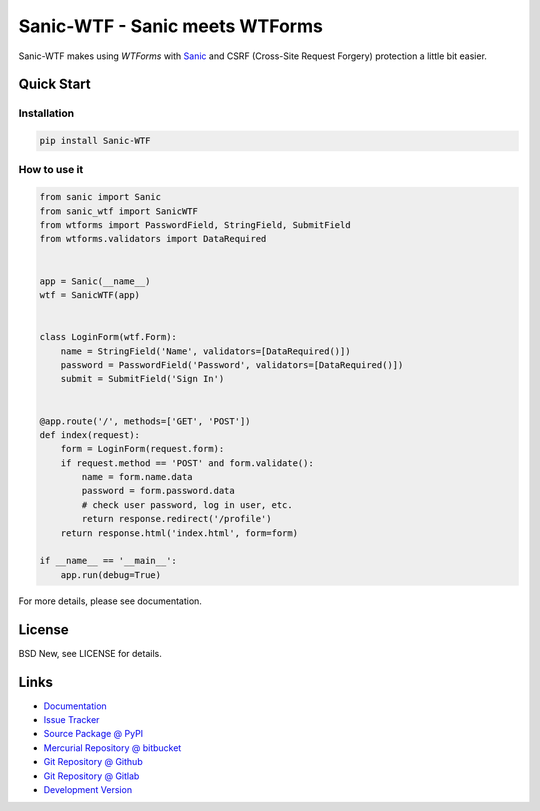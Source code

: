 ===============================
Sanic-WTF - Sanic meets WTForms
===============================

Sanic-WTF makes using `WTForms` with `Sanic`_ and CSRF (Cross-Site Request
Forgery) protection a little bit easier.


.. _WTForms: https://github.com/wtforms/wtforms
.. _Sanic: https://github.com/channelcat/sanic


Quick Start
===========


Installation
------------

.. code-block:: sh

  pip install Sanic-WTF


How to use it
-------------

.. code-block:: python

  from sanic import Sanic
  from sanic_wtf import SanicWTF
  from wtforms import PasswordField, StringField, SubmitField
  from wtforms.validators import DataRequired


  app = Sanic(__name__)
  wtf = SanicWTF(app)


  class LoginForm(wtf.Form):
      name = StringField('Name', validators=[DataRequired()])
      password = PasswordField('Password', validators=[DataRequired()])
      submit = SubmitField('Sign In')


  @app.route('/', methods=['GET', 'POST'])
  def index(request):
      form = LoginForm(request.form):
      if request.method == 'POST' and form.validate():
          name = form.name.data
          password = form.password.data
          # check user password, log in user, etc.
          return response.redirect('/profile')
      return response.html('index.html', form=form)

  if __name__ == '__main__':
      app.run(debug=True)


For more details, please see documentation.


License
=======

BSD New, see LICENSE for details.


Links
=====

- `Documentation <http://sanic-wtf.readthedocs.org/>`_

- `Issue Tracker <https://github.com/pyx/sanic-wtf/issues/>`_

- `Source Package @ PyPI <https://pypi.python.org/pypi/sanic-wtf/>`_

- `Mercurial Repository @ bitbucket
  <https://bitbucket.org/pyx/sanic-wtf/>`_

- `Git Repository @ Github
  <https://github.com/pyx/sanic-wtf/>`_

- `Git Repository @ Gitlab
  <https://gitlab.com/pyx/sanic-wtf/>`_

- `Development Version
  <http://github.com/pyx/sanic-wtf/zipball/master#egg=sanic-wtf-dev>`_


